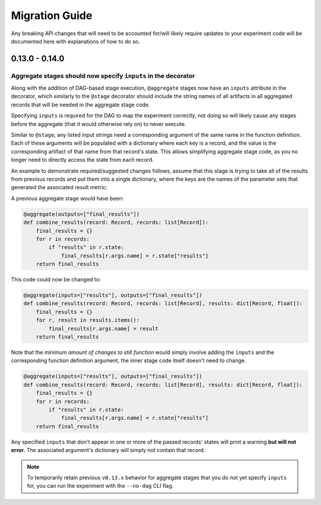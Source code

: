 Migration Guide
###############

Any breaking API changes that will need to be accounted for/will likely require
updates to your experiment code will be documented here with explanations of
how to do so.



0.13.0 - 0.14.0
===============

Aggregate stages should now specify ``inputs`` in the decorator
---------------------------------------------------------------

Along with the addition of DAG-based stage execution, ``@aggregate`` stages now
have an ``inputs`` attribute in the decorator, which similarly to the ``@stage``
decorator should include the string names of all artifacts in all aggregated
records that will be needed in the aggregate stage code.

Specifying ``inputs`` is required for the DAG to map the experiment correctly,
not doing so will likely cause any stages before the aggregate (that it would
otherwise rely on) to never execute.

Similar to ``@stage``, any listed input strings need a corresponding argument
of the same name in the function definition. Each of these arguments will be
populated with a dictionary where each key is a record, and the value is the
corresponding artifact of that name from that record's state. This allows
simplifying aggregate stage code, as you no longer need to directly access
the state from each record.

An example to demonstrate required/suggested changes follows, assume that
this stage is trying to take all of the results from previous records and
put them into a single dictionary, where the keys are the names of the parameter
sets that generated the associated result metric:

A previous aggregate stage would have been:

.. code-block:: python

    @aggregate(outputs=["final_results"])
    def combine_results(record: Record, records: list[Record]):
        final_results = {}
        for r in records:
            if "results" in r.state:
                final_results[r.args.name] = r.state["results"]
        return final_results


This code could now be changed to:

.. code-block:: python

    @aggregate(inputs=["results"], outputs=["final_results"])
    def combine_results(record: Record, records: list[Record], results: dict[Record, float]):
        final_results = {}
        for r, result in results.items():
            final_results[r.args.name] = result
        return final_results

Note that the *minimum amount of changes to still function* would simply involve
adding the ``inputs`` and the corresponding function definition argument, the inner
stage code itself doesn't need to change.

.. code-block:: python

    @aggregate(inputs=["results"], outputs=["final_results"])
    def combine_results(record: Record, records: list[Record], results: dict[Record, float]):
        final_results = {}
        for r in records:
            if "results" in r.state:
                final_results[r.args.name] = r.state["results"]
        return final_results


Any specified ``inputs`` that don't appear in one or more of the passed records'
states will print a warning **but will not error.** The associated argument's
dictionary will simply not contain that record.


.. note::

    To temporarily retain previous ``v0.13.x`` behavior for aggregate stages that you
    do not yet specify ``inputs`` for, you can run the experiment with the ``--no-dag``
    CLI flag.
